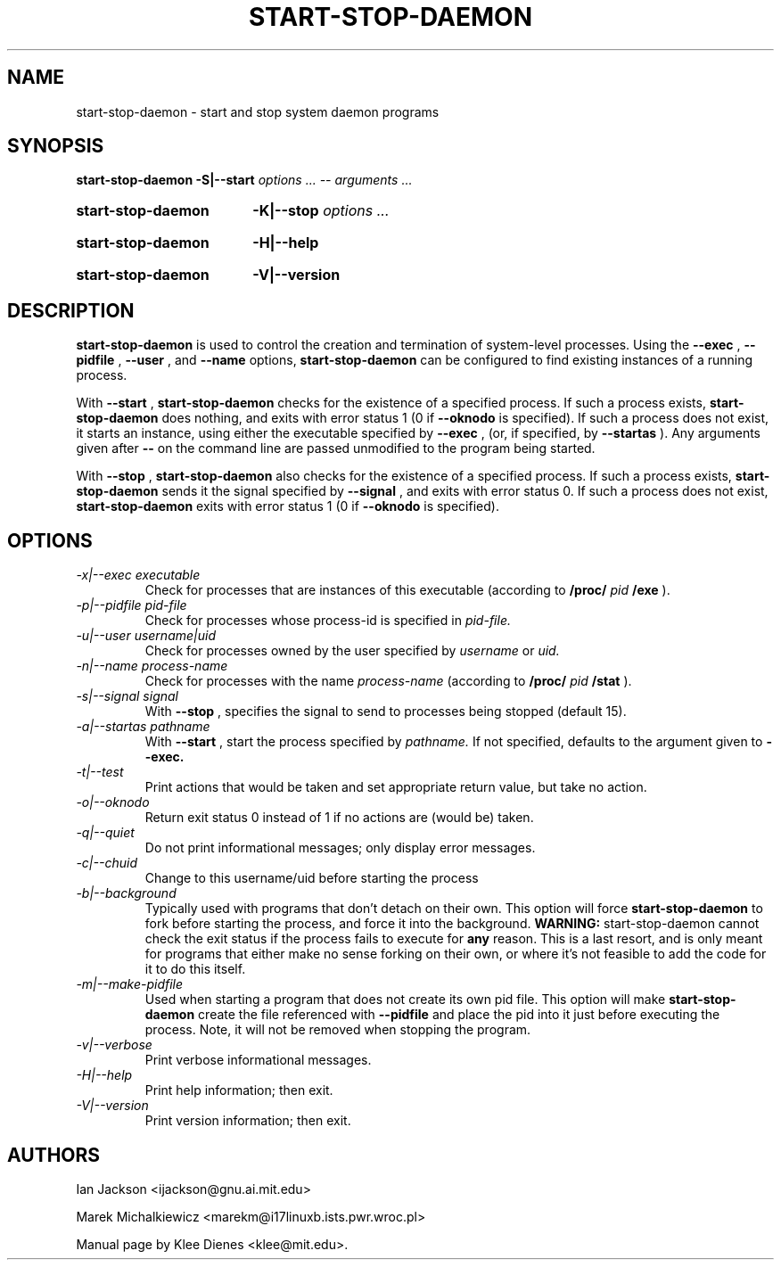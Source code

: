 .\" Hey, Emacs!  This is an -*- nroff -*- source file.
.TH START\-STOP\-DAEMON 8 "15th March 1997" "Debian Project" "Debian GNU/Linux"
.SH NAME
start\-stop\-daemon \- start and stop system daemon programs
.SH SYNOPSIS
.B start-stop-daemon
.BR -S|--start
.IR "options ... -- arguments ..."
.HP
.B start-stop-daemon
.BR -K|--stop
.IR "options ..."
.HP
.B start-stop-daemon
.BR -H|--help
.HP
.B start-stop-daemon
.BR -V|--version
.SH DESCRIPTION
.B start\-stop\-daemon
is used to control the creation and termination of system-level processes.
Using the
.BR --exec
,
.BR --pidfile
,
.BR --user
, and
.BR --name
options, 
.B start\-stop\-daemon
can be configured to find existing instances of a running process.

With
.BR --start
,
.B start\-stop\-daemon
checks for the existence of a specified process.
If such a process exists,
.B start\-stop\-daemon
does nothing, and exits with error status 1 (0 if
.BR --oknodo
is specified).  
If such a process does not exist, it starts an
instance, using either the executable specified by
.BR --exec
, (or, if specified, by
.BR --startas
).
Any arguments given after
.BR --
on the command line are passed unmodified to the program being
started.

With 
.BR --stop
,
.B start\-stop\-daemon
also checks for the existence of a specified process.
If such a process exists,
.B start\-stop\-daemon
sends it the signal specified by
.BR --signal
, and exits with error status 0.
If such a process does not exist,
.B start\-stop\-daemon
exits with error status 1
(0 if 
.BR --oknodo
is specified).  

.SH OPTIONS

.TP
.I -x|--exec executable
Check for processes that are instances of this executable (according to 
.B /proc/
.I pid
.B /exe 
).
.TP
.I -p|--pidfile pid-file
Check for processes whose process-id is specified in 
.I pid-file.
.TP
.I -u|--user username|uid
Check for processes owned by the user specified by
.I username 
or
.I uid.
.TP
.I -n|--name process-name
Check for processes with the name
.I process-name
(according to
.B /proc/
.I pid
.B /stat 
).
.TP
.I -s|--signal signal
With
.BR --stop
, specifies the signal to send to processes being stopped (default 15).
.TP
.I -a|--startas pathname
With 
.B --start
, start the process specified by 
.I pathname.
If not specified, defaults to the argument given to
.B --exec.
.TP
.I -t|--test
Print actions that would be taken and set appropriate return value,
but take no action.
.TP
.I -o|--oknodo
Return exit status 0 instead of 1 if no actions are (would be) taken.
.TP
.I -q|--quiet
Do not print informational messages; only display error messages.
.TP
.I -c|--chuid
Change to this username/uid before starting the process
.TP
.I -b|--background
Typically used with programs that don't detach on their own. This option
will force
.B start-stop-daemon
to fork before starting the process, and force it into the background.
.B WARNING:
start-stop-daemon
cannot check the exit status if the process fails to execute for
.B any
reason. This is a last resort, and is only meant for programs that either
make no sense forking on their own, or where it's not feasible to add the
code for it to do this itself.
.TP
.I -m|--make-pidfile
Used when starting a program that does not create its own pid file. This
option will make
.B start-stop-daemon
create the file referenced with
.B --pidfile
and place the pid into it just before executing the process. Note, it will
not be removed when stopping the program.
.TP
.I -v|--verbose
Print verbose informational messages.
.TP
.I -H|--help
Print help information; then exit.
.TP
.I -V|--version
Print version information; then exit.

.SH AUTHORS
Ian Jackson <ijackson@gnu.ai.mit.edu>

Marek Michalkiewicz <marekm@i17linuxb.ists.pwr.wroc.pl>

Manual page by Klee Dienes <klee@mit.edu>.
